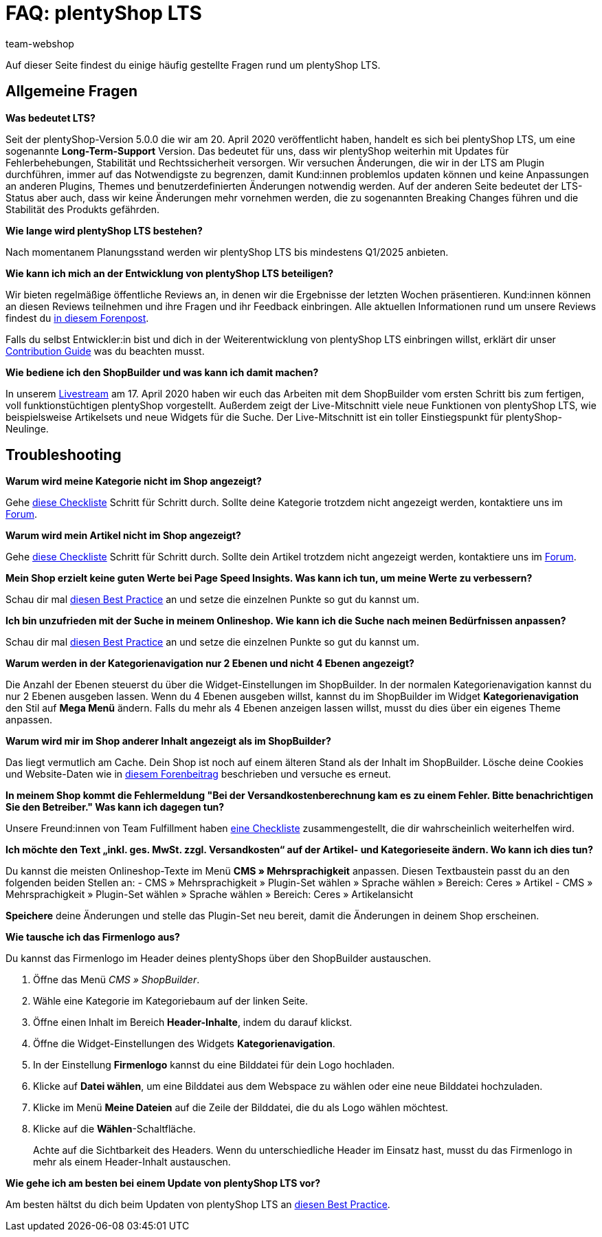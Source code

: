 = FAQ: plentyShop LTS
:keywords: FAQ, FAQs, Frequently Asked Questions, Häufig gestellte Fragen, Fragenkatalog
:description: Auf dieser Seite findest du eine Liste der häufig gestellten Fragen zum Thema plentyShop LTS.
:id: PW5LCY3
:author: team-webshop

////
zuletzt bearbeitet 14.09.22
////

// TODO: Alle FAQs aus Forum importieren
// ToDo: Put it in the Nav

Auf dieser Seite findest du einige häufig gestellte Fragen rund um plentyShop LTS.

// expand

[#general]
== Allgemeine Fragen

[.collapseBox]
.*Was bedeutet LTS?*
--

Seit der plentyShop-Version 5.0.0 die wir am 20. April 2020 veröffentlicht haben, handelt es sich bei plentyShop LTS, um eine sogenannte **Long-Term-Support** Version.
Das bedeutet für uns, dass wir plentyShop weiterhin mit Updates für Fehlerbehebungen, Stabilität und Rechtssicherheit versorgen. 
Wir versuchen Änderungen, die wir in der LTS am Plugin durchführen, immer auf das Notwendigste zu begrenzen, damit Kund:innen problemlos updaten können und keine Anpassungen an anderen Plugins, Themes und benutzerdefinierten Änderungen notwendig werden. 
Auf der anderen Seite bedeutet der LTS-Status aber auch, dass wir keine Änderungen mehr vornehmen werden, die zu sogenannten Breaking Changes führen und die Stabilität des Produkts gefährden.
--

[.collapseBox]
.*Wie lange wird plentyShop LTS bestehen?*
--
Nach momentanem Planungsstand werden wir plentyShop LTS bis mindestens Q1/2025 anbieten.
--

[.collapseBox]
.*Wie kann ich mich an der Entwicklung von plentyShop LTS beteiligen?*
--
Wir bieten regelmäßige öffentliche Reviews an, in denen wir die Ergebnisse der letzten Wochen präsentieren. Kund:innen können an diesen Reviews teilnehmen und ihre Fragen und ihr Feedback einbringen. Alle aktuellen Informationen rund um unsere Reviews findest du link:https://forum.plentymarkets.com/t/ankuendigung-oeffentliches-review-von-team-plentyshop-announcement-public-review-team-plentyshop/693618[in diesem Forenpost^]. +

Falls du selbst Entwickler:in bist und dich in der Weiterentwicklung von plentyShop LTS einbringen willst, erklärt dir unser link:https://github.com/plentymarkets/plugin-ceres/blob/stable/contributionGuide.md[Contribution Guide^] was du beachten musst.

--

[.collapseBox]
.*Wie bediene ich den ShopBuilder und was kann ich damit machen?*
--

In unserem link:https://www.youtube.com/watch?v=s_9DCTlF_qg[Livestream^] am 17. April 2020 haben wir euch das Arbeiten mit dem ShopBuilder vom ersten Schritt bis zum fertigen, voll funktionstüchtigen plentyShop vorgestellt. Außerdem zeigt der Live-Mitschnitt viele neue Funktionen von plentyShop LTS, wie beispielsweise Artikelsets und neue Widgets für die Suche. Der Live-Mitschnitt ist ein toller Einstiegspunkt für plentyShop-Neulinge.

--

[#troubleshooting]
== Troubleshooting

[.collapseBox]
.*Warum wird meine Kategorie nicht im Shop angezeigt?*
--

Gehe xref:artikel:checkliste-kategorien-anzeige.adoc#[diese Checkliste] Schritt für Schritt durch. Sollte deine Kategorie trotzdem nicht angezeigt werden, kontaktiere uns im link:https://forum.plentymarkets.com/c/plentyshop[Forum^].

--

[.collapseBox]
.*Warum wird mein Artikel nicht im Shop angezeigt?*
--

Gehe xref:artikel:checkliste-artikel-anzeige.adoc#[diese Checkliste] Schritt für Schritt durch. Sollte dein Artikel trotzdem nicht angezeigt werden, kontaktiere uns im link:https://forum.plentymarkets.com/c/plentyshop[Forum^].

--

[.collapseBox]
.*Mein Shop erzielt keine guten Werte bei Page Speed Insights. Was kann ich tun, um meine Werte zu verbessern?*
--

Schau dir mal xref:webshop:best-practices#psi[diesen Best Practice] an und setze die einzelnen Punkte so gut du kannst um.

--

[.collapseBox]
.*Ich bin unzufrieden mit der Suche in meinem Onlineshop. Wie kann ich die Suche nach meinen Bedürfnissen anpassen?*
--

Schau dir mal xref:webshop:best-practices#suche[diesen Best Practice] an und setze die einzelnen Punkte so gut du kannst um.

--

[.collapseBox]
.*Warum werden in der Kategorienavigation nur 2 Ebenen und nicht 4 Ebenen angezeigt?*
--

Die Anzahl der Ebenen steuerst du über die Widget-Einstellungen im ShopBuilder. 
In der normalen Kategorienavigation kannst du nur 2 Ebenen ausgeben lassen.
Wenn du 4 Ebenen ausgeben willst, kannst du im ShopBuilder im Widget *Kategorienavigation* den Stil auf *Mega Menü* ändern. 
Falls du mehr als 4 Ebenen anzeigen lassen willst, musst du dies über ein eigenes Theme anpassen.

--

[.collapseBox]
.*Warum wird mir im Shop anderer Inhalt angezeigt als im ShopBuilder?*
--

Das liegt vermutlich am Cache. Dein Shop ist noch auf einem älteren Stand als der Inhalt im ShopBuilder. Lösche deine Cookies und Website-Daten wie in link:https://forum.plentymarkets.com/t/howto-cookies-und-website-daten-loeschen-clear-cookies-and-site-data/571579[diesem Forenbeitrag^] beschrieben und versuche es erneut.

--

[.collapseBox]
.*In meinem Shop kommt die Fehlermeldung "Bei der Versandkostenberechnung kam es zu einem Fehler. Bitte benachrichtigen Sie den Betreiber." Was kann ich dagegen tun?*
--

Unsere Freund:innen von Team Fulfillment haben link:https://forum.plentymarkets.com/t/fulfillment-faq/591262/5[eine Checkliste^] zusammengestellt, die dir wahrscheinlich weiterhelfen wird.

--

[.collapseBox]
.*Ich möchte den Text „inkl. ges. MwSt. zzgl. Versandkosten“ auf der Artikel- und Kategorieseite ändern. Wo kann ich dies tun?*
--

Du kannst die meisten Onlineshop-Texte im Menü **CMS » Mehrsprachigkeit** anpassen.
Diesen Textbaustein passt du an den folgenden beiden Stellen an:
- CMS » Mehrsprachigkeit » Plugin-Set wählen » Sprache wählen » Bereich: Ceres » Artikel
- CMS » Mehrsprachigkeit » Plugin-Set wählen » Sprache wählen » Bereich: Ceres » Artikelansicht

*Speichere* deine Änderungen und stelle das Plugin-Set neu bereit, damit die Änderungen in deinem Shop erscheinen.

--

////
[#frequent-questions]
== 
////

[.collapseBox]
.*Wie tausche ich das Firmenlogo aus?*
--

Du kannst das Firmenlogo im Header deines plentyShops über den ShopBuilder austauschen. 

. Öffne das Menü _CMS » ShopBuilder_.
. Wähle eine Kategorie im Kategoriebaum auf der linken Seite.
. Öffne einen Inhalt im Bereich **Header-Inhalte**, indem du darauf klickst.
. Öffne die Widget-Einstellungen des Widgets **Kategorienavigation**.
. In der Einstellung *Firmenlogo* kannst du eine Bilddatei für dein Logo hochladen.
. Klicke auf *Datei wählen*, um eine Bilddatei aus dem Webspace zu wählen oder eine neue Bilddatei hochzuladen.
. Klicke im Menü *Meine Dateien* auf die Zeile der Bilddatei, die du als Logo wählen möchtest.
. Klicke auf die *Wählen*-Schaltfläche. +
+
Achte auf die Sichtbarkeit des Headers. Wenn du unterschiedliche Header im Einsatz hast, musst du das Firmenlogo in mehr als einem Header-Inhalt austauschen.

--

[.collapseBox]
.*Wie gehe ich am besten bei einem Update von plentyShop LTS vor?*
--

Am besten hältst du dich beim Updaten von plentyShop LTS an link:https://knowledge.plentymarkets.com/de-de/manual/main/webshop/best-practices.html#updates[diesen Best Practice^].

--